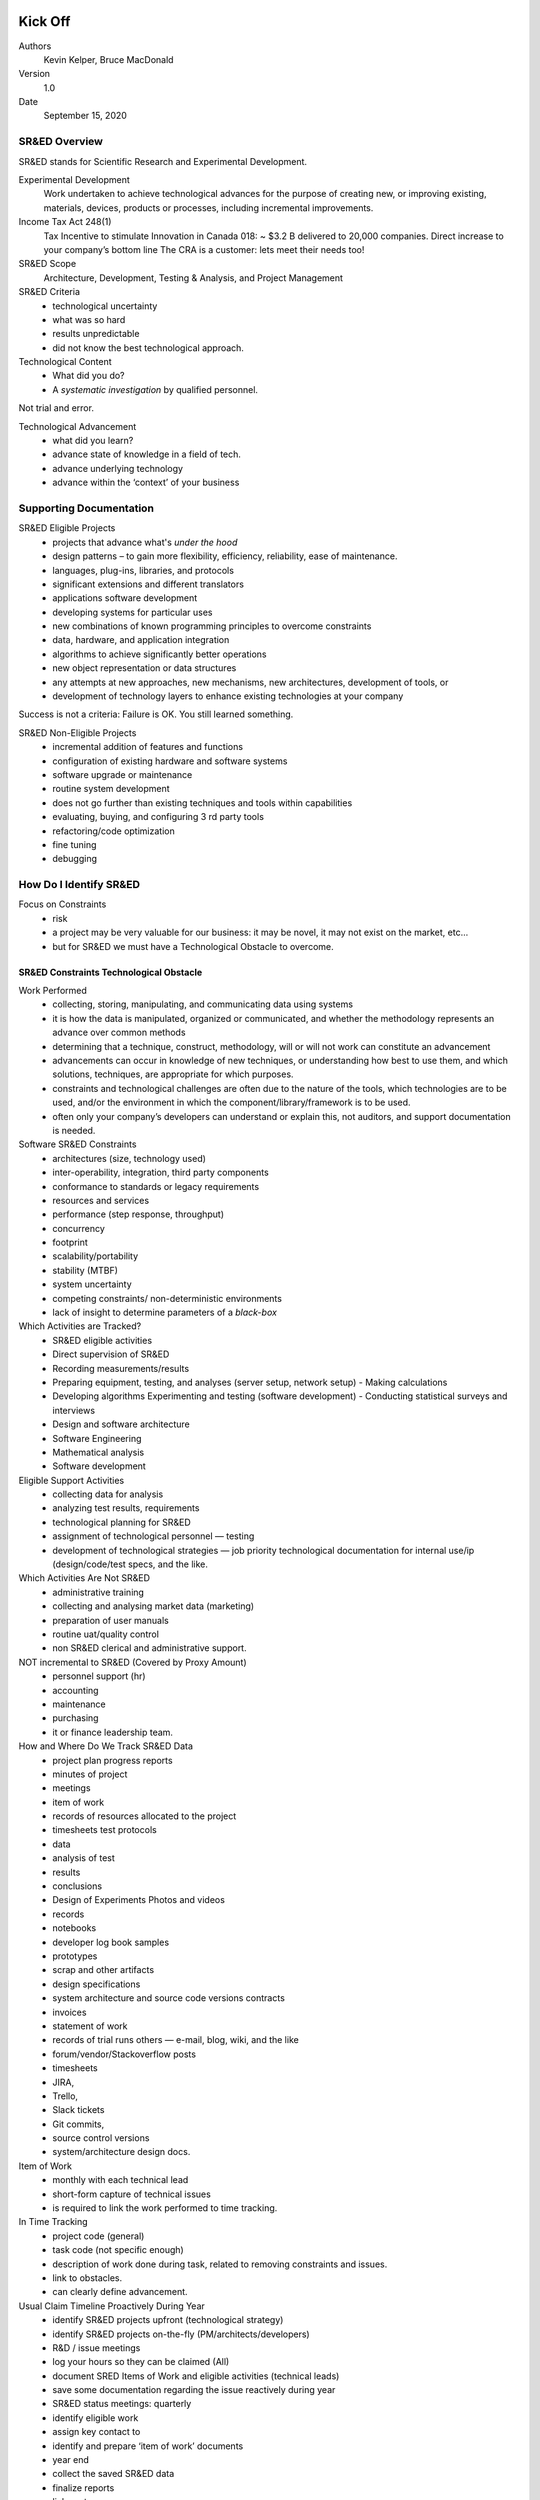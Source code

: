 Kick Off
========

Authors
    Kevin Kelper, Bruce MacDonald

Version
    1.0

Date
    September 15, 2020

SR&ED Overview
--------------

SR&ED stands for Scientific Research and Experimental Development.

Experimental Development
    Work undertaken to achieve technological advances for the purpose of
    creating new, or improving existing, materials, devices, products or
    processes, including incremental improvements.

Income Tax Act 248(1)
    Tax Incentive to stimulate Innovation in Canada 018: ~ $3.2 B
    delivered to 20,000 companies. Direct increase to your company’s
    bottom line The CRA is a customer: lets meet their needs too!

SR&ED Scope
    Architecture, Development, Testing & Analysis, and Project
    Management

SR&ED Criteria
    -  technological uncertainty
    -  what was so hard
    -  results unpredictable
    -  did not know the best technological approach.

Technological Content
    -  What did you do?
    -  A *systematic investigation* by qualified personnel.

.. raw:: html

   <div class="admonition tip">

Not trial and error.

.. raw:: html

   </div>

Technological Advancement
    -  what did you learn?
    -  advance state of knowledge in a field of tech.
    -  advance underlying technology
    -  advance within the ‘context’ of your business

Supporting Documentation
------------------------

SR&ED Eligible Projects
    -  projects that advance what's *under the hood*
    -  design patterns – to gain more flexibility, efficiency,
       reliability, ease of maintenance.
    -  languages, plug-ins, libraries, and protocols
    -  significant extensions and different translators
    -  applications software development
    -  developing systems for particular uses
    -  new combinations of known programming principles to overcome
       constraints
    -  data, hardware, and application integration
    -  algorithms to achieve significantly better operations
    -  new object representation or data structures
    -  any attempts at new approaches, new mechanisms, new
       architectures, development of tools, or
    -  development of technology layers to enhance existing technologies
       at your company

.. raw:: html

   <div class="admonition tip">

Success is not a criteria: Failure is OK. You still learned something.

.. raw:: html

   </div>

SR&ED Non-Eligible Projects
    -  incremental addition of features and functions
    -  configuration of existing hardware and software systems
    -  software upgrade or maintenance
    -  routine system development
    -  does not go further than existing techniques and tools within
       capabilities
    -  evaluating, buying, and configuring 3 rd party tools
    -  refactoring/code optimization
    -  fine tuning
    -  debugging

How Do I Identify SR&ED
-----------------------

Focus on Constraints
    -  risk
    -  a project may be very valuable for our business: it may be novel,
       it may not exist on the market, etc...
    -  but for SR&ED we must have a Technological Obstacle to overcome.

SR&ED Constraints Technological Obstacle
~~~~~~~~~~~~~~~~~~~~~~~~~~~~~~~~~~~~~~~~

Work Performed
    -  collecting, storing, manipulating, and communicating data using
       systems
    -  it is how the data is manipulated, organized or communicated, and
       whether the methodology represents an advance over common methods
    -  determining that a technique, construct, methodology, will or
       will not work can constitute an advancement
    -  advancements can occur in knowledge of new techniques, or
       understanding how best to use them, and which solutions,
       techniques, are appropriate for which purposes.
    -  constraints and technological challenges are often due to the
       nature of the tools, which technologies are to be used, and/or
       the environment in which the component/library/framework is to be
       used.
    -  often only your company’s developers can understand or explain
       this, not auditors, and support documentation is needed.

Software SR&ED Constraints
    -  architectures (size, technology used)
    -  inter-operability, integration, third party components
    -  conformance to standards or legacy requirements
    -  resources and services
    -  performance (step response, throughput)
    -  concurrency
    -  footprint
    -  scalability/portability
    -  stability (MTBF)
    -  system uncertainty
    -  competing constraints/ non-deterministic environments
    -  lack of insight to determine parameters of a *black-box*

Which Activities are Tracked?
    -  SR&ED eligible activities
    -  Direct supervision of SR&ED
    -  Recording measurements/results
    -  Preparing equipment, testing, and analyses (server setup, network
       setup) - Making calculations
    -  Developing algorithms Experimenting and testing (software
       development) - Conducting statistical surveys and interviews
    -  Design and software architecture
    -  Software Engineering
    -  Mathematical analysis
    -  Software development

Eligible Support Activities
    -  collecting data for analysis
    -  analyzing test results, requirements
    -  technological planning for SR&ED
    -  assignment of technological personnel — testing
    -  development of technological strategies — job priority
       technological documentation for internal use/ip (design/code/test
       specs, and the like.

Which Activities Are Not SR&ED
    -  administrative training
    -  collecting and analysing market data (marketing)
    -  preparation of user manuals
    -  routine uat/quality control
    -  non SR&ED clerical and administrative support.

NOT incremental to SR&ED (Covered by Proxy Amount)
    -  personnel support (hr)
    -  accounting
    -  maintenance
    -  purchasing
    -  it or finance leadership team.

How and Where Do We Track SR&ED Data
    -  project plan progress reports
    -  minutes of project
    -  meetings
    -  item of work
    -  records of resources allocated to the project
    -  timesheets test protocols
    -  data
    -  analysis of test
    -  results
    -  conclusions
    -  Design of Experiments Photos and videos
    -  records
    -  notebooks
    -  developer log book samples
    -  prototypes
    -  scrap and other artifacts
    -  design specifications
    -  system architecture and source code versions contracts
    -  invoices
    -  statement of work
    -  records of trial runs others — e-mail, blog, wiki, and the like
    -  forum/vendor/Stackoverflow posts
    -  timesheets
    -  JIRA,
    -  Trello,
    -  Slack tickets
    -  Git commits,
    -  source control versions
    -  system/architecture design docs.

Item of Work
    -  monthly with each technical lead
    -  short-form capture of technical issues
    -  is required to link the work performed to time tracking.

In Time Tracking
    -  project code (general)
    -  task code (not specific enough)
    -  description of work done during task, related to removing
       constraints and issues.
    -  link to obstacles.
    -  can clearly define advancement.

Usual Claim Timeline Proactively During Year
    -  identify SR&ED projects upfront (technological strategy)
    -  identify SR&ED projects on-the-fly (PM/architects/developers)
    -  R&D / issue meetings
    -  log your hours so they can be claimed (All)
    -  document SRED Items of Work and eligible activities (technical
       leads)
    -  save some documentation regarding the issue reactively during
       year
    -  SR&ED status meetings: quarterly
    -  identify eligible work
    -  assign key contact to
    -  identify and prepare ‘item of work’ documents
    -  year end
    -  collect the saved SR&ED data
    -  finalize reports
    -  link costs
    -  submit.

SR&ED Software Eligibility Checklist
====================================

Authors
    Kevin Kelper, Bruce MacDonald

Version
    1.0

Date
    September 15, 2020

In order for your project to be eligible for SR&ED the development
activities you performed need to meet very specific eligibility
criteria.

We need to focus on those development activities that involved
*technological problems* where the *solution could not be found* by
following *routine* approaches, such as the the application of known,
conventional or standard programming solutions or techniques.

.. raw:: html

   <div class="admonition tip">

Even if you had no prior experience in a particular area — it was new to
us — but you applied appropriate *due diligence* and found a ready-made
solution, then it would not be eligible, even if you had a steep
learning curve.

.. raw:: html

   </div>

A good verification that your problem could not be solved through known
techniques is to prove that you searched through relevant forums online,
or contacted the software application's technical support and they
couldn't provide you with a solution.

.. raw:: html

   <div class="admonition note">

An email from Microsoft stating *Our software does not support the type
of activity you are trying to accomplish* is excellent evidence that
your activity is not routine, or, if searching through forums, you posts
from other developers with similar issues for which they reported no
solution could be found.

.. raw:: html

   </div>

SR&ED eligible solutions to these types of technological problems can
include analysis, simulation, prototyping, experimentation, testing, and
the like, to overcome uncertainties. They can also involve evaluating
alternative approaches — method A v. method B v. method C.

Determining SR&ED Eligible Activities
-------------------------------------

Below are some questions that can help you determine what activities in
your development process could be SR&ED eligible.

1. Did the project involve developing completely new theoretical
algorithms or methods? Did you stretch the *technological* envelope?
Were you attempting to achieve one or more performance specifications
that were beyond your existing capabilities: faster response time,
greater throughput, more concurrent users, or similar?

#. Were you seeking to achieve advancements at a *technological* level —
databases, interfaces, source code, algorithms, operating systems, or
similar — and not on a functional level, as in, the tasks the software
performed?

Did you have to overcome *constraints* or limitations:

-  Limited memory or CPU cache, requiring a constrained *footprint* for
   the code
-  Limited computing resources, for example, code had to run on a
   low-powered CPU
-  Limited physical size or form-factor that constrained your options
-  Response time, for example, the end-to-end computing time had to meet
   real-time targets
-  Concurrency, for example, system had to work for 10,000 concurrent
   users;
-  Scalability, for example, failed at 20 messages/second but needed to
   support 2000/sec
-  Stability and reliability requirements, for example, 99.99% uptime
-  Compatibility with legacy software or hardware
-  Interoperability under different operating systems, for example,
   Windows, Linux, or another.
-  Did you have to overcome *system-level uncertainties*,for example,
   challenges caused by attempting to make two or more independent
   modules function together in some novel way?
-  Did the creation of a new graphical user interface (GUI) pose any
   *unusual* technological or human-factors challenges, for example, you
   needed to have an interface that would improve operator speed by a
   factor of two?

.. raw:: html

   <div class="admonition note">

Developing a new or improved GUI is usually *not* eligible for SR&ED,
regardless of complexity.

.. raw:: html

   </div>

Describing the SR&ED Process
----------------------------

Once we identify the technological problems that you had to solve, we
need to describe the activities you performed in order to attempt to
solve those problems, even if they were unsuccessful.

Describing the unsuccessful attempts is critical to prove that the
problems you encountered could not be solved through known,
conventional, or standard programming solutions or techniques. We are
not only interested in the solution that finally fixed the problem, but
the failures that led you to discover a working solution.

During the development did you perform any of the below activities. If
so, these are the activities we need to describe in detail.

Not including routine feature extensions, normal debugging, or typical
quality control, did you perform any of the following activities:

1. Research into alternative solutions or approaches
2. Analysis, simulation, experimentation or prototyping
3. Development and testing of prototype software modules
4. Incremental system integration and testing
5. Testing on one platform before porting to the final target platform
6. Mock-ups of limited-sized systems or networks
7. Stress tests to simulate loads on the network
8. Systematic experimental probing of an inadequately specified
   interface
9. Field trials of *alpha* versions of the software, for example,
   pre-release versions.

As a result of these activities, did the software undergo iterative
design changes, followed by further analysis or experimentation until
all the obstacles were resolved (or the project was abandoned?

Documenting the SR&ED Process
-----------------------------

Above and beyond the project report that we will produce you need to be
able to prove that these activities were performed during the fiscal
year. Documentation can include notes, memos, emails, code revisions,
test results, time sheets, and things like this.

Item of SRED work
=================

Authors
    Kevin Kelper, Bruce MacDonald

Version
    1.0

Date
    September 15, 2020

Project Details
---------------

SRED Project Name
    <projectName>

Key Contacts
    <keyContacts>

Project
    <project>

Sub Project
    <subProject>

Start Date
    <startDate>

End Date
    <endDate>

Technical Advancement
---------------------

Project Background
~~~~~~~~~~~~~~~~~~

What was the state of the common body of knowledge at the company in
respect to the technology surrounding the obstacle at the start of the
project? (include technical platform, and the improvement sought or
achieved)

(Include all activities and due diligence (for example, literature
search, technology review)

Was the overall approach undertaken for the purpose of achieving a
scientific or a technological advancement? Explain.

.. raw:: html

   <div class="admonition note">

Advancements can occur in knowledge of new techniques, but also in our
understanding how best to use them and which solutions, techniques, are
appropriate for which purposes.

.. raw:: html

   </div>

Activities
    Did the effort involve formulating hypotheses specifically aimed at
    reducing or eliminating that uncertainty? Explain.

Approaches
    Was the overall approach adopted consistent with a systematic
    investigation or search, including formulating and testing the
    hypotheses by experiment or analysis? Explain.

Iterations
    Was a record of the hypotheses tested and the results kept as the
    work progressed? Explain.

Outcome, Success, Failures
~~~~~~~~~~~~~~~~~~~~~~~~~~

When describing work, focus on the following:

-  Chronological Milestones of the process (initial design, different
   versions of prototype development, alpha testing, beta testing,
   black-box testing etc.)
-  Barriers /challenges encountered and how they were solved (or not
   solved)
-  What results were obtained? What conclusions were drawn? What
   happened next?

.. raw:: html

   <div class="admonition note">

Also identify/describe the work done by subcontractors, if
subcontractors were used.

.. raw:: html

   </div>

Include all activities: initial designs, experiments, analysis, data
collection, prototype design/testing/modification, all testing, small
scale and large scale beta testing and their results, re-work due to
problems, re-design, and the like.

Provide dates by month if possible, for example, *the version was
developed by June 2017*

Major Technological Obstacles
    Was there a scientific or a technological uncertain

Issues
    Explain the Specific constraints and technological challenges, they
    are often due to the specific nature of the product, which
    technologies are to be used, and/or the setting in which the
    software is to be used.

    What were the technical issues / challenges / limitations
    /constraints in this setting? Underline technology issues, not
    product functions and features.

.. raw:: html

   <div class="admonition tip">

You need to express the specific constraints or technological barriers.

.. raw:: html

   </div>

.. raw:: html

   <div class="admonition note">

Use specific technical terminology.

.. raw:: html

   </div>

Possible Constraints
~~~~~~~~~~~~~~~~~~~~

-  Volume of data (Process more than 150 terabytes of data)
-  Footprint (Consume less than 100k of memory)
-  Scalability (Gracefully adapt to increase/decrease of load)
-  Response time (Requests performed within 100ms)
-  Concurrency (Handle 1,000 users simultaneously)
-  Synchronization (Synchronize with a sessionless system)
-  Stability (Mean Time Between Failure > 1 year)
-  Legacy & Compatibility Issues (Work seamlessly with legacy data
   model)
-  Open Source Tools and Plug-ins did not work as intended (Needed to
   develop new uses/extend capabilities.

The Five Questions Approach
===========================

Authors
    Kevin Kelper, Bruce MacDonald

Version
    1.0

Date
    September 15, 2020

The Canada Revenue Agency (CRA) put forward a transparent assessment
process in 2012. The *ambiguity* of the previous legislation created
court challenges which forced the CRA to adapt. The five question
approach was further refined in 2015. The CRA defined the process as
five questions. The five questions were designed to You must articulate
your technology, your business journey, and your management process so
that the CRA sees the five questions answered clearly and concisely with
*yes*.

The five question approach is crystallized in the technical description
of the work and the support documentation you submit with it.

.. raw:: html

   <div class="admonition note">

The support documentation is any foundation documents, like an
architecture blueprint, a functional specification, a technical
specification, a GitHub workspace, or any other collaborative space
designed, created, and maintained to support the technology for which
you seek SR&ED tax credit. Active work spaces that track changes are
ideal because they document the project.

.. raw:: html

   </div>

For each technological uncertainty:

1. Articulate the feature, program, or functionality you tried to
   implement.
2. Articulate the characteristic or capability in the underlying
   technology that was the root cause of the problem.
3. Explain why the solution to the root cause of the problem was not
   apparent to personnel familiar with the technology.
4. Provide a detailed listing of: activities, including experimental
   development activities (raising a question, designing and executing
   an experiment, or collecting and analysing results), the support
   activities, performers, timeframe, and hours.
5. Articulate new technological knowledge formed as a basis of the above
   experimental development process.

Time Tracking
=============

Authors
    Kevin Kelper, Bruce MacDonald

Version
    1.0

Date
    September 15, 2020

There is never enough time in the day, especially when it comes to R&D.
Save some time and make your SR&ED claim process as smooth as possible
by implementing these four simple productivity hacks.

Automate Time Tracking as Much as Possible
------------------------------------------

We recommend tracking one hundred percent of your time. This doesn’t
have to be a monotonous process.

Set up your time tracking categories upfront and then let software tools
automate the rest. Here are some automated time tracking tools to try
out this year.

TimeCamp
    When switched to automatic mode, all of your time is tracked to
    tasks using certain keywords. It uploads your tasks and integrates
    nicely with systems such as Trello, BaseCamp and Asana.

Chrometa
    Automatic tracking that records time spent within all applications,
    documents, emails, and web pages. It also records time while you’re
    away and prompts you to make notes.

Desktime
    Automatically tracks your desktop time as productive, unproductive
    or neutral and enables you to see both individual and organization
    level analytics. If you’re still tracking time on spreadsheets and
    aren’t quite ready to automate that process.

Replicon
    Offers a number of cloud-based time tracking applications that are
    customizable to your organization’s needs. It’s also integrated with
    large payroll services such as Ceridian, ADP and SAP.

Toggl
    Looking for a minimal solution? Toggl is a free time tracking tool
    that helps you keep track of tasks and only requires one-click to
    start tracking. It also integrates with popular project management
    platforms such as BaseCamp, Asana and Trello.

Chime
    Free time tracking tool that easily lets you send updates to team
    members and measure ongoing progress. It integrates nicely with
    BamBam!, a task management tool.

Stop Discussing Project Details Over Email
------------------------------------------

It’s easy to get bogged down by email. It’s also very time consuming to
stay on top of organizing your email into folders and categories. Save
yourself the headache of having to dig through your inbox for
SR&ED-related communications and start recording notes in one central
location. Here are some useful tools to improve your project
communication efforts and keep those notes out of your inbox.

Slack
    Great, easy to use platform for team communication. You can organize
    conversations around one topic or project, which makes it easy to
    streamline documentation or do a quick keyword search. It also
    integrates with a number of tools such as Github, code reviewer Code
    Climate, and bug tracker Bugsnag, to name a few.

HipChat
    Another alternative chat platform that enables one to one chat or
    groups. There is also video calling, screen sharing and enhanced
    security.

Producteev
    Great platform that does real-time updates on projects and can help
    you manage your to-do lists.

Schedule Fifteen Minute Check-in Meetings in the Afternoon
----------------------------------------------------------

Research shows the most optimal time for meetings is three PM on
Tuesdays. It is still early in the week and leaves enough time to
accomplish deadlines and finish other tasks before the end of the week.
Want to streamline your project meetings even more? We recommend a
weekly standing-only meeting to discuss project challenges. Keep these
meetings to fifteen minutes to maintain everyone’s focus and make the
best use of your team’s time. Have someone record all of the notes
discussed and this will keep you on top of all of your documentation
needed to fully support your SR&ED claim. You can also implement the
small-group principle and only include those who have something to add.

Plan Your SR&ED Claim Backwards and Start Now
---------------------------------------------

You plan your project backwards, so why not apply the same approach to
your SR&ED claim? Set aside less an hour to meet with your SR&ED adviser
and plan out your claim from start to finish. Being proactive and
submitting your claim within the first six months of your fiscal year
end will guarantee your claim is processed by the CRA and returned
within 120 days. Be sure to review your current time tracking and
documentation methods with your SR&ED advisor. They can recommend tweaks
to your existing methods to ensure that your team’s documentation will
meet the CRA’s strict documentation standards. The goal of reviewing
this information is not to introduce brand new systems, but to expand on
your team’s existing efforts so that they can continue to focus on doing
what they do best and you can rest assured your documentation will
support your claim in case of a CRA review.

SR&ED Technical Audit Pointers
==============================

Authors
    Kevin Kelper, Bruce MacDonald

Version
    1.0

Date
    September 15, 2020

To help you be better prepared for an SR&ED audit by CRA, explain the
process, minimize surprises and to maximize your ability to defend your
claims, we strongly recommend you understand the process.

Who Conducts The Audit
----------------------

Technical audits are performed by a Research and Technology Advisor
(RTA) — usually highly trained and educated themselves. Most RTAs have
an engineering or science background, with private sector work
experience. The CRA tries to match your claim — based on the field of
science — with an RTA’s training and experience.

RTAs are often accompanied by a Financial Reviewer (FR). The RTA sets
the agenda and tone of the audit. The FR takes their cues from the RTA.

An RTA-in-training may also be accompanied by a more experienced RTA.

Audit Process
-------------

The audit process has been codified by CRA in a lengthy manual used by
all RTAs as of June 2010. This 166-page document is called `Claim Review
Manual for Research and Technology
Advisors <www.cra-arc.gc.ca/txcrdt/sred-rsde/pblctns/ntr-tchrvw-eng.html>`__.

.. raw:: html

   <div class="admonition tip">

An edited version is available for taxpayers.

.. raw:: html

   </div>

`The SR&ED Technical Review: A Guide for
Claimants <www.cra-arc.gc.ca/txcrdt/sred-rsde/pblctns/tchrvw-cmmnt-eng.html>`__.

RTAs are now required to follow this somewhat rigid process, leaving
little flexibility.

Before the Audit
----------------

Everyone from the company who plans to attend the audit must read the
project reports beforehand. Technical staff should be prepared to
briefly summarize, for each project, and in their own words, the
following things:

#. Technological Advancements (‘Lessons Learned’)
#. Technological Uncertainties
#. Systematic Experimental or Analytical Methodology

Organize the supporting documentation and have it handy in the meeting
room. Plan to have lunch brought in during the audit. Confirm the
schedule with auditor. Plan for an all-day meeting. Confirm the schedule
with auditor beforehand.

During the Audit — Preliminaries
--------------------------------

This is generally not a hostile process. Everyone should be relaxed,
friendly and confident.

Don’t give the auditor the impression that you have somewhere else to
be. Attendees must be prepared for a potentially lengthy meeting. Try
your best not to express impatience.

That being said, personnel may need to rotate in and out of the meeting
because of other commitments throughout the day. This is fine, so long
as the people answering technical questions are available when the
auditor needs them.

Assume that the auditor will be chairing the meeting. Let them set the
agenda, but you can let them know you have a presentation and tour
planned.

The auditor will very likely have an educational presentation regarding
the SR&ED program. He or she may go into *Teaching Mode* about R&D. This
is part of their job.

Have a brief presentation about your company ready to go. If the
corporate structure includes a foreign parent, be very clear that the
R&D activities you are claiming took place in Canada.

Introduce your technical staff. Emphasize their qualifications. Offer a
plant tour. Highlight any on-going R&D, for example, a product
development lab, or something like this.

If the auditor offers technical advice, even if it’s their first visit
to your site, accept it gracefully. They’re not telling you how to do
your job. They may simply be fascinated by the work you do.

When you reconvene, let the auditor dictate the next step.

During the Audit — Questions about Specific Projects or Costs
-------------------------------------------------------------

The RTA may wish to examine every project in detail, or they may wish to
focus on one or two projects. Occasionally, they will be satisfied with
the tour alone, but don’t depend on this.

.. raw:: html

   <div class="admonition tip">

Be prepared to defend every project.

.. raw:: html

   </div>

Listen carefully to what the auditor is asking. Your responses should be
short, sweet and on topic.

Take ownership of the reports. Use them as guides regarding advances,
uncertainties, and methodology.

.. raw:: html

   <div class="admonition tip">

These are your words. We’ve just summarized them.

.. raw:: html

   </div>

Be prepared to state the following in your own words for each project:

The Advancement
    For example, we were seeking to improve process efficiency and
    increase operator safety by eliminating airborne toxins.

The Uncertainties
    There was no clearly defined way of accomplishing this goal. First,
    there was no ready-made solution available. Second, a number of
    alternative paths had to be evaluated, for example, liquid vs.
    powder, barrier, vacuum. And lastly, even if we implemented any of
    these alternatives, the results weren’t guaranteed.

What Was Done/What Was Learned
    Liquids proved unfeasible. Built and tested a prototype barrier.
    Experimented with inlet sizes. Implemented a vacuum system. Designed
    a customized *de-clumper*. After all this, we failed to realize the
    goal because a full-scale test showed that efficiency actually
    decreased.

Emphasize analysis, experimentation, prototyping, testing, and new
knowledge gained — these are the elements of a qualifying SR&ED project.

Have a piece of supporting documentation in mind, so that if asked, you
can get to it quickly.

Use statements like *systematic investigation/experimentation*, but not
*trial and error*.

Don’t back down if the auditor challenges a project. Defend it politely.
Interject politely, respectfully to correct any inaccurate statement
made by the auditor.

Common Challenges and Defense Strategies
----------------------------------------

RTAs often want to disallow a project on the grounds that it was
*routine engineering*. The best defense is to demonstrate that the
challenges or uncertainties you faced, however slight, could not be
overcome using standard practice in your industry. By definition, if you
could not solve the problem through the application of standard methods,
but rather had to resort to experimentation or analysis, then you are
doing eligible SR&ED.

It is vital to present evidence that some form of experimentation or
analysis took place, for example, dated test results, emails, reports,
photos, videos, and things like this.

Another common challenge involves the scope of eligible SR&ED within a
larger R&D projects. SR&ED only starts after the First Uncertainty (FU)
is encountered. RTAs sometimes try to peg the FU as the point of *first
failure*, which often occurs well after an R&D project starts, and
therefore limits the amount of eligible costs. To counter this
challenge, you must do your best to establish the FU as early as
possible. Uncertainties likely existed from the outset. Try to provide
documentation in any form that supports this assertion, for example,
technology or literature surveys, previous failures, expert opinion, and
things like this.

RTAs may at first dismiss your arguments by making an incorrect
assumption that *this is common knowledge*. If so, correct this mistake.

RTAs sometimes question the technical qualifications of the people doing
the work, especially if senior management is being claimed. Anyone on
the claim must have played a technical role, either directly doing or
supervising the experimental work.

Similarly, the use of material and capital equipment — although these
are cost related issues — are sometimes challenged by the RTA.

.. raw:: html

   <div class="admonition tip">

Have documentation ready to counteract any such challenges.

.. raw:: html

   </div>

SR&ED Support Activities
------------------------

Work with respect to support work, the eight categories listed in
paragraph do not constitute SR&ED on their own. However, if it is
commensurate with the needs and directly in support of basic research,
applied research, or experimental development work undertaken in Canada,
it falls within the meaning of SR&ED.

Support work must be the following: It must be commensurate with the
needs of the basic research, applied research, or experimental
development work undertaken in Canada. In other words, it must be
corresponding in the amount, size, extent, or duration of work that is
necessary to carry out basic research, applied research, or experimental
development work undertaken in Canada.

It must be directly in support of the basic research, applied research,
or experimental development work undertaken in Canada. That is to say,
the work was carried out specifically to perform the related basic
research, applied research, or experimental development work undertaken
in Canada.

It must be with respect to one of the eight categories of work listed
below:

-  engineering;
-  design;
-  operations research;
-  mathematical analysis;
-  computer programming;
-  data collection;
-  testing; or
-  psychological research.

Excluded Activities
~~~~~~~~~~~~~~~~~~~

The definition is broad-ranging, and it can apply to many different
types of businesses, but the law specifically excludes certain
activities from SR&ED tax incentives. Among the activities that don’t
qualify are:

-  market research you do before you start your project
-  promotions
-  social science research projects
-  humanities research projects
-  and style changes.

You also may not count routine tasks such as testing, quality control,
data collection, commercial production activities, or commercial use of
your new and improved products or ideas.

Additional Audit Pointers
~~~~~~~~~~~~~~~~~~~~~~~~~

.. raw:: html

   <div class="admonition hint">

.. raw:: html

   </div>

    Emphasize and Avoid

Systematic approach — planned ahead of time, conducted by qualified
staff, trial and error, experimentation, analysis, testing, prototyping,
and the like.

Routing Software Development
----------------------------

Experimental Development
~~~~~~~~~~~~~~~~~~~~~~~~

Things at the technological Level: - throughput - speed - response time
- technological risks & constraints - limited bandwidth - limited
computing power - repeatability - reliability - bug fixes - coding - and
engineering are actually support activities.

Things at the functional Level:

-  what the code does
-  Programmatic risk
-  business risk
-  marketing risk
-  t- - oo costly
-  too complicated
-  not enough time
-  advancement in functionality feature extensions.

The earliest possible moment when the uncertainty was recognized —
ideally from the outset of the project. The stoic engineer recognition
that not everything is SR&ED. Every single thing in the project was
SR&ED.

Conclusion
----------

1. Auditor should tell you his/her intention for each project before
   they leave, but with the new audit procedure and manual, this is not
   always the case.
2. All is not lost if auditor has a problem. They may just want
   additional supporting docs.
3. You should receive a written report within a couple of weeks.
4. If you believe the auditor has been truly unfair, there is an appeal
   process, although it should rarely come to that.

Common Misconceptions
~~~~~~~~~~~~~~~~~~~~~

New product development, by itself, is always eligible.

No
    Not if achievable entirely through standard practice. Engineering,
    design and programming constitute SR&ED.

No
    Not unless they support eligible experimental development. Projects
    qualify if they’re time-consuming, costly, complex, or difficult.

No
    These things are irrelevant unless all three eligibility criteria
    are met. Uncertainties related to budget, scheduling, marketing, and
    the like, matter.

No
    Not unless they lead to at least one technological uncertainty,
    novelty, innovation or uniqueness — *first of its kind* — always
    demonstrates a technological advancement.

No
    Because these are not necessarily the outcome of experimental
    development.
